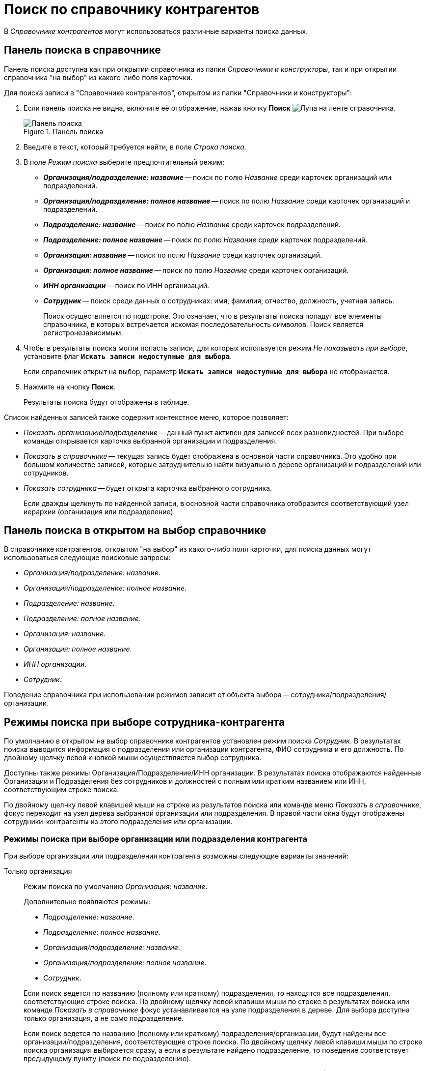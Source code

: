 = Поиск по справочнику контрагентов

В _Справочнике контрагентов_ могут использоваться различные варианты поиска данных.

[#search-panek]
== Панель поиска в справочнике

Панель поиска доступна как при открытии справочника из папки _Справочники и конструкторы_, так и при открытии справочника "на выбор" из какого-либо поля карточки.

.Для поиска записи в "Справочнике контрагентов", открытом из папки "Справочники и конструкторы":
. Если панель поиска не видна, включите её отображение, нажав кнопку *Поиск* image:ROOT:buttons/magn-glass.png[Лупа] на ленте справочника.
+
.Панель поиска
image::ROOT:partners-search-panel.png[Панель поиска]
+
. Введите в текст, который требуется найти, в поле _Строка поиска_.
. В поле _Режим поиска_ выберите предпочтительный режим:
+
* *_Организация/подразделение: название_* -- поиск по полю _Название_ среди карточек организаций или подразделений.
* *_Организация/подразделение: полное название_* -- поиск по полю _Название_ среди карточек организаций и подразделений.
* *_Подразделение: название_* -- поиск по полю _Название_ среди карточек подразделений.
* *_Подразделение: полное название_* -- поиск по полю _Название_ среди карточек подразделений.
* *_Организация: название_* -- поиск по полю _Название_ среди карточек организаций.
* *_Организация: полное название_* -- поиск по полю _Название_ среди карточек организаций.
* *_ИНН организации_* -- поиск по ИНН организаций.
* *_Сотрудник_* -- поиск среди данных о сотрудниках: имя, фамилия, отчество, должность, учетная запись.
+
Поиск осуществляется по подстроке. Это означает, что в результаты поиска попадут все элементы справочника, в которых встречается искомая последовательность символов. Поиск является регистронезависимым.
+
. Чтобы в результаты поиска могли попасть записи, для которых используется режим _Не показывать при выборе_, установите флаг `*Искать записи недоступные для выбора*`.
+
Если справочник открыт на выбор, параметр `*Искать записи недоступные для выбора*` не отображается.
+
. Нажмите на кнопку *Поиск*.
+
Результаты поиска будут отображены в таблице.

.Список найденных записей также содержит контекстное меню, которое позволяет:
* _Показать организацию/подразделение_ -- данный пункт активен для записей всех разновидностей. При выборе команды открывается карточка выбранной организации и подразделения.
* _Показать в справочнике_ -- текущая запись будет отображена в основной части справочника. Это удобно при большом количестве записей, которые затруднительно найти визуально в дереве организаций и подразделений или сотрудников.
* _Показать сотрудника_ -- будет открыта карточка выбранного сотрудника.
+
Если дважды щелкнуть по найденной записи, в основной части справочника отобразится соответствующий узел иерархии (организация или подразделение).

== Панель поиска в открытом на выбор справочнике

В справочнике контрагентов, открытом "на выбор" из какого-либо поля карточки, для поиска данных могут использоваться следующие поисковые запросы:

* _Организация/подразделение: название_.
* _Организация/подразделение: полное название_.
* _Подразделение: название_.
* _Подразделение: полное название_.
* _Организация: название_.
* _Организация: полное название_.
* _ИНН организации_.
* _Сотрудник_.

Поведение справочника при использовании режимов зависит от объекта выбора -- сотрудника/подразделения/организации.

== Режимы поиска при выборе сотрудника-контрагента

По умолчанию в открытом на выбор справочнике контрагентов установлен режим поиска _Сотрудник_. В результатах поиска выводится информация о подразделении или организации контрагента, ФИО сотрудника и его должность. По двойному щелчку левой кнопкой мыши осуществляется выбор сотрудника.

Доступны также режимы Организация/Подразделение/ИНН организации. В результатах поиска отображаются найденные Организации и Подразделения без сотрудников и должностей с полным или кратким названием или ИНН, соответствующим строке поиска.

По двойному щелчку левой клавишей мыши на строке из результатов поиска или команде меню _Показать в справочнике_, фокус переходит на узел дерева выбранной организации или подразделения. В правой части окна будут отображены сотрудники-контрагенты из этого подразделения или организации.

=== Режимы поиска при выборе организации или подразделения контрагента

При выборе организации или подразделения контрагента возможны следующие варианты значений:

Только организация::
Режим поиска по умолчанию _Организация: название_.
+
--
.Дополнительно появляются режимы:
* _Подразделение: название_.
* _Подразделение: полное название_.
* _Организация/подразделение: название_.
* _Организация/подразделение: полное название_.
* _Сотрудник_.
--
+
Если поиск ведется по названию (полному или краткому) подразделения, то находятся все подразделения, соответствующие строке поиска. По двойному щелчку левой клавиши мыши по строке в результатах поиска или команде _Показать в справочнике_ фокус устанавливается на узле подразделения в дереве. Для выбора доступна только организация, а не само подразделение.
+
Если поиск ведется по названию (полному или краткому) подразделения/организации, будут найдены все организации/подразделения, соответствующие строке поиска. По двойному щелчку левой клавиши мыши по строке поиска организация выбирается сразу, а если в результате найдено подразделение, то поведение соответствует предыдущему пункту (поиск по подразделению).
+
Если поиск ведется по сотруднику, то в результатах будет показан список сотрудников (ФИО, должность и подразделение/организация). По двойному щелчку левой клавиши мыши на строке из результатов поиска выбирается организация (не подразделение), в которой записан найденный сотрудник.

Только подразделение::
Режим поиска по умолчанию _Подразделение: название_.
+
--
.Дополнительно появляются режимы:
* _Организация: название_.
* _Организация: полное название_.
* _Организация/подразделение: название_.
* _Организация/подразделение: полное название_.
* _Сотрудник_.
* _ИНН организации_.
--
+
Если поиск ведется по названию (полному или краткому) организации, будут найдены все организации, соответствующие строке поиска. По двойному щелчку левой клавиши мыши по строке в результатах поиска или команде _Показать в справочнике_ фокус устанавливается на узле организации в дереве. Однако, ввиду ограничения по выбору, для выбора доступны только подразделения, а не сама организация.
+
Если поиск ведется по названию (полному или краткому) подразделения/организации, будут найдены все организации/подразделения, соответствующие строке поиска. По двойному щелчку левой клавиши мыши по строке поиска подразделение выбирается сразу, а если в результате найдена организация, то поведение соответствует предыдущему пункту (поиск по организации).
+
Если поиск ведется по сотруднику, в результатах будет показан список сотрудников, у которых указано подразделение (в результатах отображается ФИО, должность и подразделение). По двойному щелчку левой клавиши мыши на строке, из результатов поиска выбирается подразделение, в котором записан найденный сотрудник.
+
Если поиск ведется по ИНН организации, в результатах отображается организация с соответствующим строке поиска ИНН. По двойному щелчку левой клавиши мыши в строке результатов поиска или команде _Показать в справочнике_ фокус устанавливается на узле организации в дереве. Однако, ввиду ограничения по выбору, для выбора доступны только подразделения, а не сама организация.

Организация и подразделение::
Режим поиска по умолчанию _Организация/подразделение: название_.
+
При выборе и организации, и подразделения дополнительно появляется только режим поиска _Сотрудник_. Остальные режимы работают без изменений.
+
Если поиск ведется по сотруднику, то в результатах будет показан список сотрудников (ФИО, должность и подразделение/организация). По двойному щелчку левой клавиши мыши на строке из результатов поиска выбирается организация (если сотрудник записан в корне узла организации) или подразделение (если сотрудник записан в подразделение).

== Поиск по представлению справочника

Поиск по представлению предназначен для нахождения текста среди всех выведенных в представление полей справочника.

Будет показано окно _Найти_. Если искомый текст встречается где-то в представлении, то содержащая его строка будет выделена цветом.

.Чтобы выполнить поиск по представлению:
. Перейдите в область представления справочника.
. Правой клавишей мыши вызовите контекстное меню, затем вызовите команду _Найти_, либо воспользуйтесь сочетанием клавиш kbd:[Ctrl + F].
+
.Окно поиска по представлению справочника
image::ROOT:partner-view-search-window.png[Окно поиска по представлению справочника]
+
. Чтобы изменить направление поиска от выделенной в представлении строки воспользуйтесь переключателем *Вниз* (установлен по умолчанию), или *Вверх*.
+
Если искомый текст встречается в представлении более одного раза, то данное окно поможет перемещаться между всеми найденными совпадениями.
+
. Для выделения в представлении очередной найденной строки, нажмите на кнопку *Найти далее*.
+
Окно поиска при этом останется открытым.

